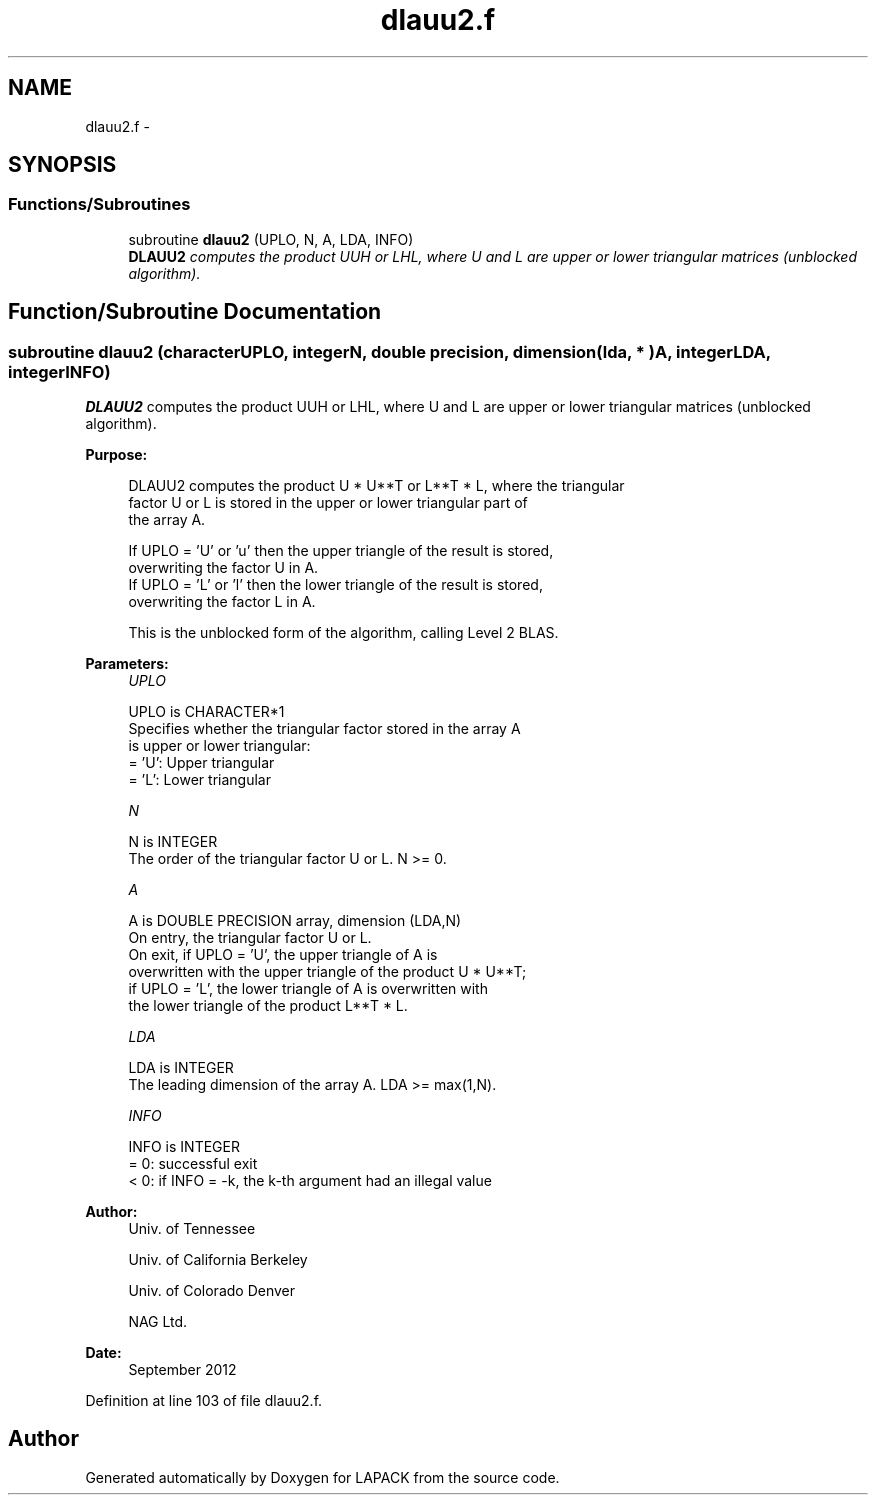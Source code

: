 .TH "dlauu2.f" 3 "Sat Nov 16 2013" "Version 3.4.2" "LAPACK" \" -*- nroff -*-
.ad l
.nh
.SH NAME
dlauu2.f \- 
.SH SYNOPSIS
.br
.PP
.SS "Functions/Subroutines"

.in +1c
.ti -1c
.RI "subroutine \fBdlauu2\fP (UPLO, N, A, LDA, INFO)"
.br
.RI "\fI\fBDLAUU2\fP computes the product UUH or LHL, where U and L are upper or lower triangular matrices (unblocked algorithm)\&. \fP"
.in -1c
.SH "Function/Subroutine Documentation"
.PP 
.SS "subroutine dlauu2 (characterUPLO, integerN, double precision, dimension( lda, * )A, integerLDA, integerINFO)"

.PP
\fBDLAUU2\fP computes the product UUH or LHL, where U and L are upper or lower triangular matrices (unblocked algorithm)\&.  
.PP
\fBPurpose: \fP
.RS 4

.PP
.nf
 DLAUU2 computes the product U * U**T or L**T * L, where the triangular
 factor U or L is stored in the upper or lower triangular part of
 the array A.

 If UPLO = 'U' or 'u' then the upper triangle of the result is stored,
 overwriting the factor U in A.
 If UPLO = 'L' or 'l' then the lower triangle of the result is stored,
 overwriting the factor L in A.

 This is the unblocked form of the algorithm, calling Level 2 BLAS.
.fi
.PP
 
.RE
.PP
\fBParameters:\fP
.RS 4
\fIUPLO\fP 
.PP
.nf
          UPLO is CHARACTER*1
          Specifies whether the triangular factor stored in the array A
          is upper or lower triangular:
          = 'U':  Upper triangular
          = 'L':  Lower triangular
.fi
.PP
.br
\fIN\fP 
.PP
.nf
          N is INTEGER
          The order of the triangular factor U or L.  N >= 0.
.fi
.PP
.br
\fIA\fP 
.PP
.nf
          A is DOUBLE PRECISION array, dimension (LDA,N)
          On entry, the triangular factor U or L.
          On exit, if UPLO = 'U', the upper triangle of A is
          overwritten with the upper triangle of the product U * U**T;
          if UPLO = 'L', the lower triangle of A is overwritten with
          the lower triangle of the product L**T * L.
.fi
.PP
.br
\fILDA\fP 
.PP
.nf
          LDA is INTEGER
          The leading dimension of the array A.  LDA >= max(1,N).
.fi
.PP
.br
\fIINFO\fP 
.PP
.nf
          INFO is INTEGER
          = 0: successful exit
          < 0: if INFO = -k, the k-th argument had an illegal value
.fi
.PP
 
.RE
.PP
\fBAuthor:\fP
.RS 4
Univ\&. of Tennessee 
.PP
Univ\&. of California Berkeley 
.PP
Univ\&. of Colorado Denver 
.PP
NAG Ltd\&. 
.RE
.PP
\fBDate:\fP
.RS 4
September 2012 
.RE
.PP

.PP
Definition at line 103 of file dlauu2\&.f\&.
.SH "Author"
.PP 
Generated automatically by Doxygen for LAPACK from the source code\&.
